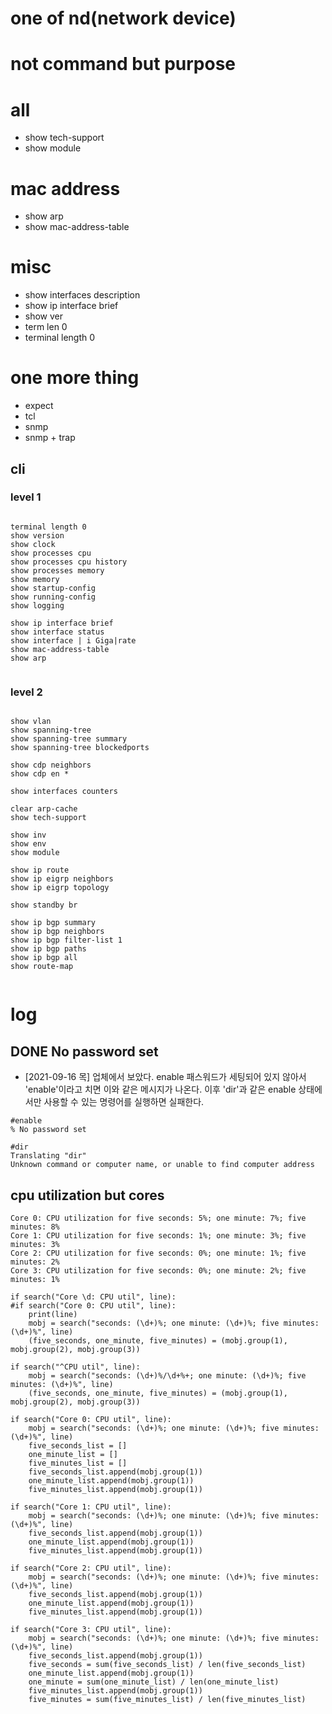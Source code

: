 * one of nd(network device)
* not command but purpose

* all

- show tech-support
- show module

* mac address

- show arp
- show mac-address-table

* misc

- show interfaces description
- show ip interface brief
- show ver
- term len 0
- terminal length 0

* one more thing

- expect
- tcl
- snmp
- snmp + trap

** cli

*** level 1

#+BEGIN_SRC

terminal length 0
show version
show clock
show processes cpu
show processes cpu history
show processes memory
show memory
show startup-config
show running-config
show logging

show ip interface brief
show interface status
show interface | i Giga|rate
show mac-address-table
show arp

#+END_SRC

*** level 2

#+BEGIN_SRC

show vlan
show spanning-tree
show spanning-tree summary
show spanning-tree blockedports

show cdp neighbors
show cdp en *

show interfaces counters

clear arp-cache
show tech-support

show inv
show env
show module

show ip route
show ip eigrp neighbors
show ip eigrp topology

show standby br

show ip bgp summary
show ip bgp neighbors
show ip bgp filter-list 1
show ip bgp paths
show ip bgp all
show route-map

#+END_SRC

* log

** DONE No password set

- [2021-09-16 목] 업체에서 보았다. enable 패스워드가 세팅되어 있지 않아서 'enable'이라고 치면 이와 같은 메시지가 나온다. 이후 'dir'과 같은 enable 상태에서만 사용할 수 있는 명령어를 실행하면 실패한다.

#+BEGIN_SRC 
#enable
% No password set

#dir
Translating "dir"
Unknown command or computer name, or unable to find computer address
#+END_SRC

** cpu utilization but cores

#+BEGIN_SRC 
Core 0: CPU utilization for five seconds: 5%; one minute: 7%; five minutes: 8%
Core 1: CPU utilization for five seconds: 1%; one minute: 3%; five minutes: 3%
Core 2: CPU utilization for five seconds: 0%; one minute: 1%; five minutes: 2%
Core 3: CPU utilization for five seconds: 0%; one minute: 2%; five minutes: 1%
#+END_SRC

#+BEGIN_SRC 
    if search("Core \d: CPU util", line):
    #if search("Core 0: CPU util", line):
        print(line)
        mobj = search("seconds: (\d+)%; one minute: (\d+)%; five minutes: (\d+)%", line)
        (five_seconds, one_minute, five_minutes) = (mobj.group(1), mobj.group(2), mobj.group(3))

    if search("^CPU util", line):
        mobj = search("seconds: (\d+)%/\d+%+; one minute: (\d+)%; five minutes: (\d+)%", line)
        (five_seconds, one_minute, five_minutes) = (mobj.group(1), mobj.group(2), mobj.group(3))
#+END_SRC

#+BEGIN_SRC 
    if search("Core 0: CPU util", line):
        mobj = search("seconds: (\d+)%; one minute: (\d+)%; five minutes: (\d+)%", line)
        five_seconds_list = []
        one_minute_list = []
        five_minutes_list = []
        five_seconds_list.append(mobj.group(1))
        one_minute_list.append(mobj.group(1))
        five_minutes_list.append(mobj.group(1))

    if search("Core 1: CPU util", line):
        mobj = search("seconds: (\d+)%; one minute: (\d+)%; five minutes: (\d+)%", line)
        five_seconds_list.append(mobj.group(1))
        one_minute_list.append(mobj.group(1))
        five_minutes_list.append(mobj.group(1))

    if search("Core 2: CPU util", line):
        mobj = search("seconds: (\d+)%; one minute: (\d+)%; five minutes: (\d+)%", line)
        five_seconds_list.append(mobj.group(1))
        one_minute_list.append(mobj.group(1))
        five_minutes_list.append(mobj.group(1))

    if search("Core 3: CPU util", line):
        mobj = search("seconds: (\d+)%; one minute: (\d+)%; five minutes: (\d+)%", line)
        five_seconds_list.append(mobj.group(1))
        five_seconds = sum(five_seconds_list) / len(five_seconds_list)
        one_minute_list.append(mobj.group(1))
        one_minute = sum(one_minute_list) / len(one_minute_list)
        five_minutes_list.append(mobj.group(1))
        five_minutes = sum(five_minutes_list) / len(five_minutes_list)
#+END_SRC
